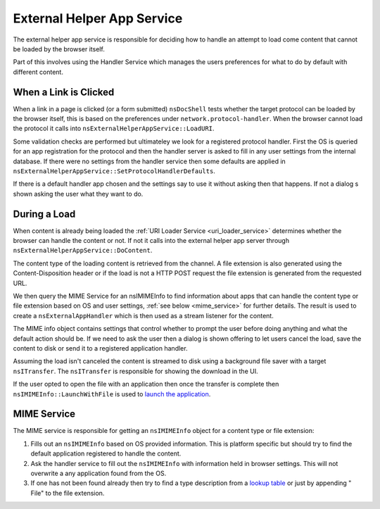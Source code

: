 .. _external_helper_app_service:
External Helper App Service
===========================

The external helper app service is responsible for deciding how to handle an
attempt to load come content that cannot be loaded by the browser itself.

Part of this involves using the Handler Service which manages the users
preferences for what to do by default with different content.

When a Link is Clicked
----------------------

When a link in a page is clicked (or a form submitted) ``nsDocShell`` tests
whether the target protocol can be loaded by the browser itself, this is based
on the preferences under ``network.protocol-handler``. When the browser cannot
load the protocol it calls into ``nsExternalHelperAppService::LoadURI``.

Some validation checks are performed but ultimateley we look for a registered
protocol handler. First the OS is queried for an app registration for the
protocol and then the handler server is asked to fill in any user settings from
the internal database. If there were no settings from the handler service then
some defaults are applied in ``nsExternalHelperAppService::SetProtocolHandlerDefaults``.

If there is a default handler app chosen and the settings say to use it without
asking then that happens. If not a dialog s shown asking the user what they
want to do.

During a Load
-------------

When content is already being loaded the :ref:`URI Loader Service <uri_loader_service>`
determines whether the browser can handle the content or not. If not it calls
into the external helper app server through ``nsExternalHelperAppService::DoContent``.

The content type of the loading content is retrieved from the channel. A file
extension is also generated using the Content-Disposition header or if the load
is not a HTTP POST request the file extension is generated from the requested URL.

We then query the MIME Service for an nsIMIMEInfo to find information about
apps that can handle the content type or file extension based on OS and user
settings, :ref:`see below <mime_service>` for further details. The result is
used to create a ``nsExternalAppHandler`` which is then used as a stream listener
for the content.

The MIME info object contains settings that control whether to prompt the user
before doing anything and what the default action should be. If we need to ask
the user then a dialog is shown offering to let users cancel the load, save the
content to disk or send it to a registered application handler.

Assuming the load isn't canceled the content is streamed to disk using a background
file saver with a target ``nsITransfer``. The ``nsITransfer`` is responsible for
showing the download in the UI.

If the user opted to open the file with an application then once the transfer is
complete then ``nsIMIMEInfo::LaunchWithFile`` is used to
`launch the application <https://searchfox.org/mozilla-central/search?q=nsIMIMEInfo%3A%3ALaunchWithFile&path=>`_.

.. _mime_service:
MIME Service
------------

The MIME service is responsible for getting an ``nsIMIMEInfo`` object for a
content type or file extension:

1. Fills out an ``nsIMIMEInfo`` based on OS provided information. This is platform
   specific but should try to find the default application registered to handle
   the content.
2. Ask the handler service to fill out the ``nsIMIMEInfo`` with information held
   in browser settings. This will not overwrite a any application found from
   the OS.
3. If one has not been found already then try to find a type description from
   a `lookup table <https://searchfox.org/mozilla-central/search?q=extraMimeEntries[]&path=>`_
   or just by appending " File" to the file extension.

